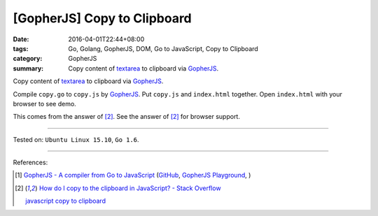 [GopherJS] Copy to Clipboard
############################

:date: 2016-04-01T22:44+08:00
:tags: Go, Golang, GopherJS, DOM, Go to JavaScript, Copy to Clipboard
:category: GopherJS
:summary: Copy content of textarea_ to clipboard via GopherJS_.

Copy content of textarea_ to clipboard via GopherJS_.

.. show_github_file:: siongui userpages content/code/gopherjs-copy-to-clipboard/index.html

.. show_github_file:: siongui userpages content/code/gopherjs-copy-to-clipboard/copy.go

Compile ``copy.go`` to ``copy.js`` by GopherJS_.
Put ``copy.js`` and ``index.html`` together.
Open ``index.html`` with your browser to see demo.

This comes from the answer of [2]_.
See the answer of [2]_ for browser support.

----

Tested on: ``Ubuntu Linux 15.10``, ``Go 1.6``.

----

References:

.. [1] `GopherJS - A compiler from Go to JavaScript <http://www.gopherjs.org/>`_
       (`GitHub <https://github.com/gopherjs/gopherjs>`__,
       `GopherJS Playground <http://www.gopherjs.org/playground/>`_,
       |godoc|)

.. [2] `How do I copy to the clipboard in JavaScript? - Stack Overflow <http://stackoverflow.com/a/30810322>`_

       `javascript copy to clipboard <https://www.google.com/search?q=javascript+copy+to+clipboard>`_


.. _GopherJS: http://www.gopherjs.org/
.. _textarea: http://www.w3schools.com/tags/tag_textarea.asp

.. |godoc| image:: https://godoc.org/github.com/gopherjs/gopherjs/js?status.png
   :target: https://godoc.org/github.com/gopherjs/gopherjs/js

